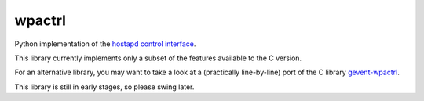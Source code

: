 =======
wpactrl
=======

Python implementation of the `hostapd control interface
<http://w1.fi/wpa_supplicant/devel/hostapd_ctrl_iface_page.html>`_.

This library currently implements only a subset of the features available to
the C version.

For an alternative library, you may want to take a look at a (practically
line-by-line) port of the C library `gevent-wpactrl
<https://github.com/wolfhechel/gevent-wpactrl>`_.

This library is still in early stages, so please swing later.
